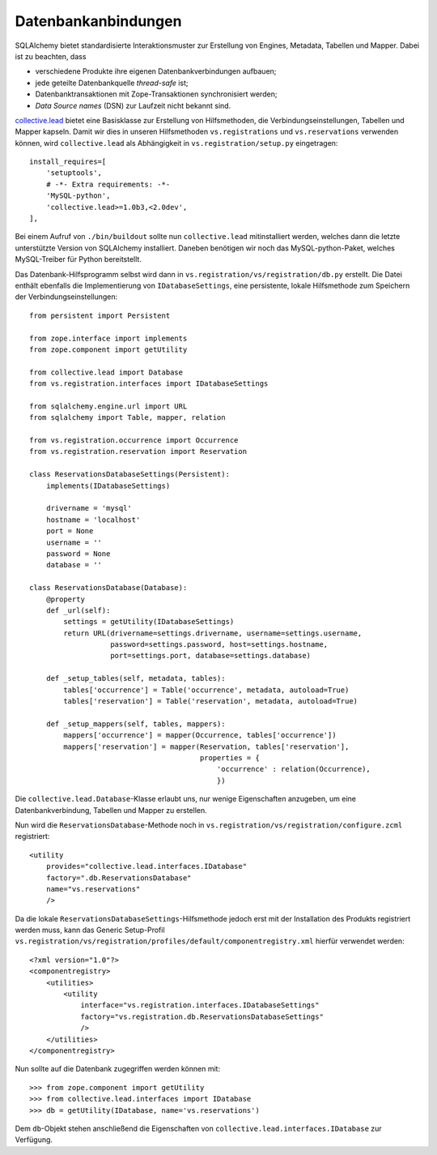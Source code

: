 ====================
Datenbankanbindungen
====================

SQLAlchemy bietet standardisierte Interaktionsmuster zur Erstellung von Engines, Metadata, Tabellen und Mapper. Dabei ist zu beachten, dass

- verschiedene Produkte ihre eigenen Datenbankverbindungen aufbauen;
- jede geteilte Datenbankquelle *thread-safe* ist;
- Datenbanktransaktionen mit Zope-Transaktionen synchronisiert werden;
- *Data Source names* (DSN) zur Laufzeit nicht bekannt sind.

`collective.lead`_ bietet eine Basisklasse zur Erstellung von Hilfsmethoden, die Verbindungseinstellungen, Tabellen und Mapper kapseln. Damit wir dies in unseren Hilfsmethoden ``vs.registrations`` und ``vs.reservations`` verwenden können, wird ``collective.lead`` als Abhängigkeit in ``vs.registration/setup.py`` eingetragen::

 install_requires=[
     'setuptools',
     # -*- Extra requirements: -*-
     'MySQL-python',
     'collective.lead>=1.0b3,<2.0dev',
 ],

Bei einem Aufruf von ``./bin/buildout`` sollte nun ``collective.lead`` mitinstalliert werden, welches dann die letzte unterstützte Version von SQLAlchemy installiert. Daneben benötigen wir noch das MySQL-python-Paket, welches MySQL-Treiber für Python bereitstellt.

Das Datenbank-Hilfsprogramm selbst wird dann in ``vs.registration/vs/registration/db.py`` erstellt. Die Datei enthält ebenfalls die Implementierung von ``IDatabaseSettings``, eine persistente, lokale Hilfsmethode zum Speichern der Verbindungseinstellungen::

 from persistent import Persistent

 from zope.interface import implements
 from zope.component import getUtility

 from collective.lead import Database
 from vs.registration.interfaces import IDatabaseSettings

 from sqlalchemy.engine.url import URL
 from sqlalchemy import Table, mapper, relation

 from vs.registration.occurrence import Occurrence
 from vs.registration.reservation import Reservation

 class ReservationsDatabaseSettings(Persistent):
     implements(IDatabaseSettings)

     drivername = 'mysql'
     hostname = 'localhost'
     port = None
     username = ''
     password = None
     database = ''

 class ReservationsDatabase(Database):
     @property
     def _url(self):
         settings = getUtility(IDatabaseSettings)
         return URL(drivername=settings.drivername, username=settings.username,
                    password=settings.password, host=settings.hostname,
                    port=settings.port, database=settings.database)

     def _setup_tables(self, metadata, tables):
         tables['occurrence'] = Table('occurrence', metadata, autoload=True)
         tables['reservation'] = Table('reservation', metadata, autoload=True)

     def _setup_mappers(self, tables, mappers):
         mappers['occurrence'] = mapper(Occurrence, tables['occurrence'])
         mappers['reservation'] = mapper(Reservation, tables['reservation'],
                                         properties = {
                                             'occurrence' : relation(Occurrence),
                                             })

Die ``collective.lead.Database``-Klasse erlaubt uns, nur   wenige Eigenschaften anzugeben, um eine Datenbankverbindung, Tabellen und Mapper zu erstellen.

Nun wird die ``ReservationsDatabase``-Methode noch in ``vs.registration/vs/registration/configure.zcml`` registriert::

 <utility
     provides="collective.lead.interfaces.IDatabase"
     factory=".db.ReservationsDatabase"
     name="vs.reservations"
     />

Da die lokale ``ReservationsDatabaseSettings``-Hilfsmethode jedoch erst mit der Installation des Produkts registriert werden muss, kann das Generic Setup-Profil ``vs.registration/vs/registration/profiles/default/componentregistry.xml`` hierfür verwendet werden::

 <?xml version="1.0"?>
 <componentregistry>
     <utilities>
         <utility
             interface="vs.registration.interfaces.IDatabaseSettings"
             factory="vs.registration.db.ReservationsDatabaseSettings"
             />
     </utilities>
 </componentregistry>

Nun sollte auf die Datenbank zugegriffen werden können mit::

 >>> from zope.component import getUtility
 >>> from collective.lead.interfaces import IDatabase
 >>> db = getUtility(IDatabase, name='vs.reservations')

Dem ``db``-Objekt stehen anschließend die Eigenschaften von ``collective.lead.interfaces.IDatabase`` zur Verfügung.

.. _`collective.lead`: https://svn.plone.org/svn/collective/collective.lead
